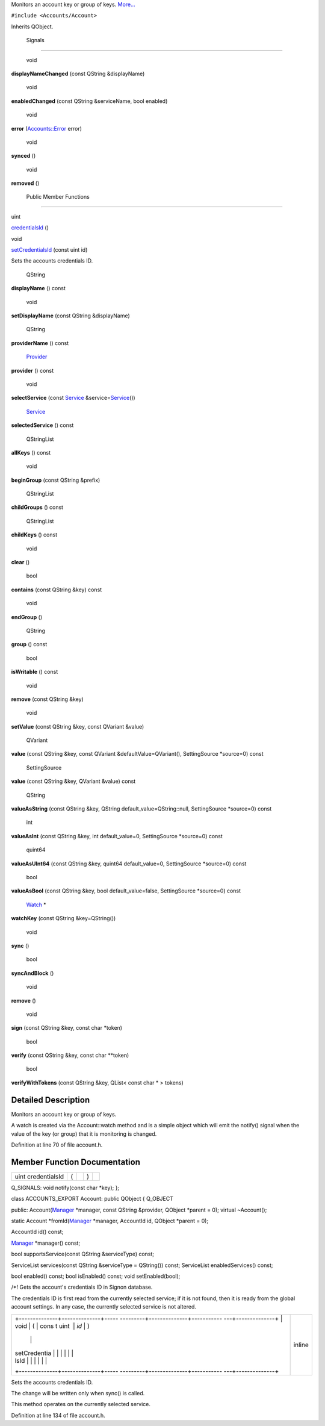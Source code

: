 Monitors an account key or group of keys.
`More... </sdk/scopes/cpp/Accounts/Watch#details>`__

``#include <Accounts/Account>``

Inherits QObject.

        Signals
---------------

        void 

**displayNameChanged** (const QString &displayName)

 

        void 

**enabledChanged** (const QString &serviceName, bool enabled)

 

        void 

**error** (`Accounts::Error </sdk/scopes/cpp/Accounts/Error/>`__ error)

 

        void 

**synced** ()

 

        void 

**removed** ()

 

        Public Member Functions
-------------------------------

uint 

`credentialsId </sdk/scopes/cpp/Accounts/Watch#a483d9a1edcbc46d7070eb70ae23b5989>`__
()

 

void 

`setCredentialsId </sdk/scopes/cpp/Accounts/Watch#a54a9de969058292a257d9d692785ca63>`__
(const uint id)

 

| Sets the accounts credentials ID.

 

        QString 

**displayName** () const

 

        void 

**setDisplayName** (const QString &displayName)

 

        QString 

**providerName** () const

 

        `Provider </sdk/scopes/cpp/Accounts/Provider/>`__ 

**provider** () const

 

        void 

**selectService** (const `Service </sdk/scopes/cpp/Accounts/Service/>`__
&service=\ `Service </sdk/scopes/cpp/Accounts/Service/>`__\ ())

 

        `Service </sdk/scopes/cpp/Accounts/Service/>`__ 

**selectedService** () const

 

        QStringList 

**allKeys** () const

 

        void 

**beginGroup** (const QString &prefix)

 

        QStringList 

**childGroups** () const

 

        QStringList 

**childKeys** () const

 

        void 

**clear** ()

 

        bool 

**contains** (const QString &key) const

 

        void 

**endGroup** ()

 

        QString 

**group** () const

 

        bool 

**isWritable** () const

 

        void 

**remove** (const QString &key)

 

        void 

**setValue** (const QString &key, const QVariant &value)

 

        QVariant 

**value** (const QString &key, const QVariant &defaultValue=QVariant(),
SettingSource \*source=0) const

 

        SettingSource 

**value** (const QString &key, QVariant &value) const

 

        QString 

**valueAsString** (const QString &key, QString
default\_value=QString::null, SettingSource \*source=0) const

 

        int 

**valueAsInt** (const QString &key, int default\_value=0, SettingSource
\*source=0) const

 

        quint64 

**valueAsUInt64** (const QString &key, quint64 default\_value=0,
SettingSource \*source=0) const

 

        bool 

**valueAsBool** (const QString &key, bool default\_value=false,
SettingSource \*source=0) const

 

        `Watch </sdk/scopes/cpp/Accounts/Watch/>`__ \* 

**watchKey** (const QString &key=QString())

 

        void 

**sync** ()

 

        bool 

**syncAndBlock** ()

 

        void 

**remove** ()

 

        void 

**sign** (const QString &key, const char \*token)

 

        bool 

**verify** (const QString &key, const char \*\*token)

 

        bool 

**verifyWithTokens** (const QString &key, QList< const char \* > tokens)

 

Detailed Description
--------------------

Monitors an account key or group of keys.

A watch is created via the Account::watch method and is a simple object
which will emit the notify() signal when the value of the key (or group)
that it is monitoring is changed.

Definition at line 70 of file account.h.

Member Function Documentation
-----------------------------

+----------------+----------------+----------------+----------------+----------------+
| uint           | (              |                | )              |                |
| credentialsId  |                |                |                |                |
+----------------+----------------+----------------+----------------+----------------+

Q\_SIGNALS: void notify(const char \*key); };

class ACCOUNTS\_EXPORT Account: public QObject { Q\_OBJECT

public: Account(\ `Manager </sdk/scopes/cpp/Accounts/Manager/>`__
\*manager, const QString &provider, QObject \*parent = 0); virtual
~Account();

static Account
\*fromId(\ `Manager </sdk/scopes/cpp/Accounts/Manager/>`__ \*manager,
AccountId id, QObject \*parent = 0);

AccountId id() const;

`Manager </sdk/scopes/cpp/Accounts/Manager/>`__ \*manager() const;

bool supportsService(const QString &serviceType) const;

ServiceList services(const QString &serviceType = QString()) const;
ServiceList enabledServices() const;

bool enabled() const; bool isEnabled() const; void setEnabled(bool);

/\*! Gets the account's credentials ID in Signon database.

The credentials ID is first read from the currently selected service; if
it is not found, then it is ready from the global account settings. In
any case, the currently selected service is not altered.

+--------------------------------------+--------------------------------------+
| +--------------+--------------+----- | inline                               |
| ---------+--------------+----------- |                                      |
| ---+--------------+                  |                                      |
| | void         | (            | cons |                                      |
| t uint   | *id*         | )          |                                      |
|    |              |                  |                                      |
| | setCredentia |              |      |                                      |
|          |              |            |                                      |
|    |              |                  |                                      |
| | lsId         |              |      |                                      |
|          |              |            |                                      |
|    |              |                  |                                      |
| +--------------+--------------+----- |                                      |
| ---------+--------------+----------- |                                      |
| ---+--------------+                  |                                      |
+--------------------------------------+--------------------------------------+

Sets the accounts credentials ID.

The change will be written only when sync() is called.

This method operates on the currently selected service.

Definition at line 134 of file account.h.

